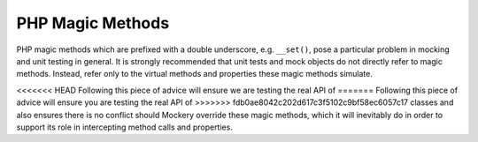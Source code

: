 .. index::
    single: Mocking; Magic Methods

PHP Magic Methods
=================

PHP magic methods which are prefixed with a double underscore, e.g.
``__set()``, pose a particular problem in mocking and unit testing in general.
It is strongly recommended that unit tests and mock objects do not directly
refer to magic methods. Instead, refer only to the virtual methods and
properties these magic methods simulate.

<<<<<<< HEAD
Following this piece of advice will ensure we are testing the real API of
=======
Following this piece of advice will ensure you are testing the real API of
>>>>>>> fdb0ae8042c202d617c3f5102c9bf58ec6057c17
classes and also ensures there is no conflict should Mockery override these
magic methods, which it will inevitably do in order to support its role in
intercepting method calls and properties.

